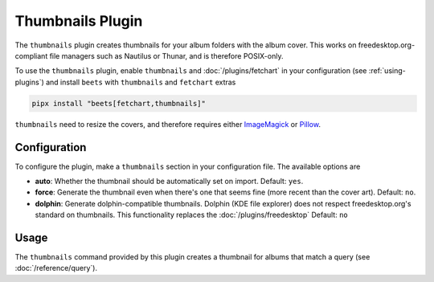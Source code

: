 Thumbnails Plugin
=================

The ``thumbnails`` plugin creates thumbnails for your album folders with the
album cover. This works on freedesktop.org-compliant file managers such as
Nautilus or Thunar, and is therefore POSIX-only.

To use the ``thumbnails`` plugin, enable ``thumbnails`` and
:doc:`/plugins/fetchart` in your configuration (see :ref:`using-plugins`) and
install ``beets`` with ``thumbnails`` and ``fetchart`` extras

.. code-block:: bash

    pipx install "beets[fetchart,thumbnails]"

``thumbnails`` need to resize the covers, and therefore requires either
ImageMagick_ or Pillow_.

.. _imagemagick: https://www.imagemagick.org/

.. _pillow: https://github.com/python-pillow/Pillow

Configuration
-------------

To configure the plugin, make a ``thumbnails`` section in your configuration
file. The available options are

- **auto**: Whether the thumbnail should be automatically set on import.
  Default: ``yes``.
- **force**: Generate the thumbnail even when there's one that seems fine (more
  recent than the cover art). Default: ``no``.
- **dolphin**: Generate dolphin-compatible thumbnails. Dolphin (KDE file
  explorer) does not respect freedesktop.org's standard on thumbnails. This
  functionality replaces the :doc:`/plugins/freedesktop` Default: ``no``

Usage
-----

The ``thumbnails`` command provided by this plugin creates a thumbnail for
albums that match a query (see :doc:`/reference/query`).
